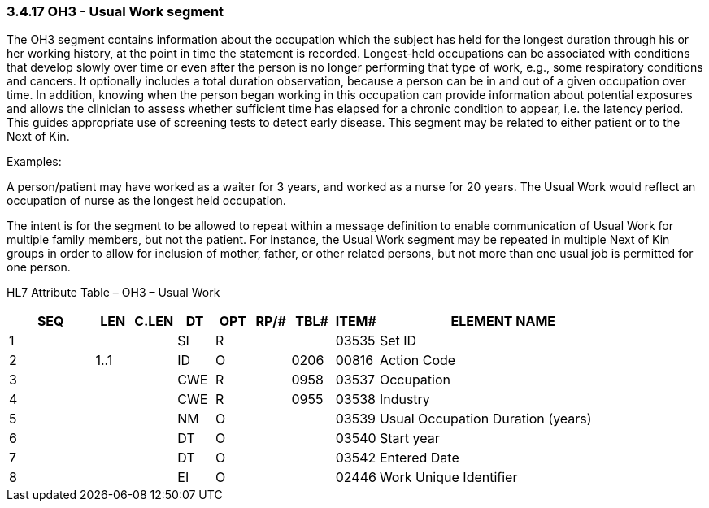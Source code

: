 === 3.4.17 OH3 - Usual Work segment

The OH3 segment contains information about the occupation which the subject has held for the longest duration through his or her working history, at the point in time the statement is recorded. Longest-held occupations can be associated with conditions that develop slowly over time or even after the person is no longer performing that type of work, e.g., some respiratory conditions and cancers. It optionally includes a total duration observation, because a person can be in and out of a given occupation over time. In addition, knowing when the person began working in this occupation can provide information about potential exposures and allows the clinician to assess whether sufficient time has elapsed for a chronic condition to appear, i.e. the latency period. This guides appropriate use of screening tests to detect early disease. This segment may be related to either patient or to the Next of Kin.

Examples:

A person/patient may have worked as a waiter for 3 years, and worked as a nurse for 20 years. The Usual Work would reflect an occupation of nurse as the longest held occupation.

The intent is for the segment to be allowed to repeat within a message definition to enable communication of Usual Work for multiple family members, but not the patient. For instance, the Usual Work segment may be repeated in multiple Next of Kin groups in order to allow for inclusion of mother, father, or other related persons, but not more than one usual job is permitted for one person.

HL7 Attribute Table – OH3 – Usual Work

[width="100%",cols="14%,6%,7%,6%,6%,6%,7%,7%,41%",options="header",]
|===
|SEQ |LEN |C.LEN |DT |OPT |RP/# |TBL# |ITEM# |ELEMENT NAME
|1 | | |SI |R | | |03535 |Set ID
|2 |1..1 | |ID |O | |0206 |00816 |Action Code
|3 | | |CWE |R | |0958 |03537 |Occupation
|4 | | |CWE |R | |0955 |03538 |Industry
|5 | | |NM |O | | |03539 |Usual Occupation Duration (years)
|6 | | |DT |O | | |03540 |Start year
|7 | | |DT |O | | |03542 |Entered Date
|8 | | |EI |O | | |02446 |Work Unique Identifier
|===

